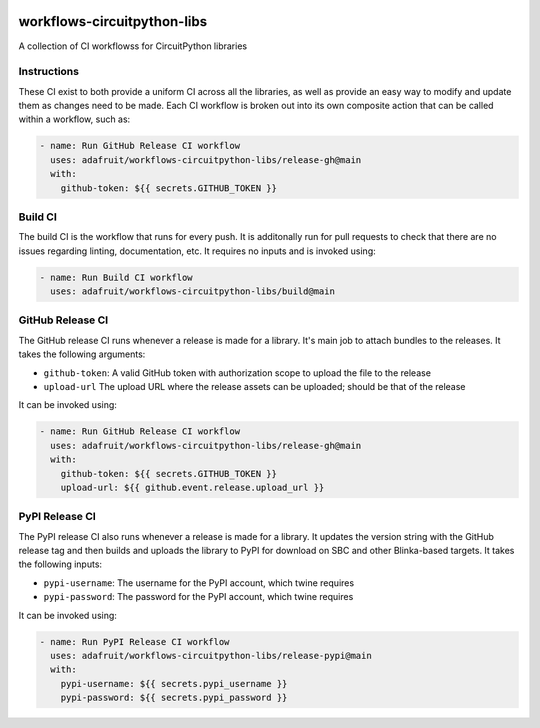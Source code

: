 .. image:: https://raw.githubusercontent.com/adafruit/Adafruit_CircuitPython_Bundle/main/badges/adafruit_discord.svg
    :target: https://adafru.it/discord
    :alt: Discord

.. image:: https://github.com/circuitpython/circuitpython-unified-build-ci/workflows/Build%20CI/badge.svg
    :target: https://github.com/adafruit/Adafruit_CircuitPython_VEML7700/actions/
    :alt: Build Status

workflows-circuitpython-libs
============================

A collection of CI workflowss for CircuitPython libraries

Instructions
------------

These CI exist to both provide a uniform CI across all the libraries, as well as provide an
easy way to modify and update them as changes need to be made.  Each CI workflow is broken
out into its own composite action that can be called within a workflow, such as:

.. code-block:: yaml

    - name: Run GitHub Release CI workflow
      uses: adafruit/workflows-circuitpython-libs/release-gh@main
      with:
        github-token: ${{ secrets.GITHUB_TOKEN }}

Build CI
--------

The build CI is the workflow that runs for every push.  It is additonally run for pull
requests to check that there are no issues regarding linting, documentation, etc.  It
requires no inputs and is invoked using:

.. code-block:: yaml

    - name: Run Build CI workflow
      uses: adafruit/workflows-circuitpython-libs/build@main

GitHub Release CI
-----------------

The GitHub release CI runs whenever a release is made for a library.  It's main job
to attach bundles to the releases.  It takes the following arguments:

* ``github-token``: A valid GitHub token with authorization scope to upload the file
  to the release
* ``upload-url`` The upload URL where the release assets can be uploaded; should be
  that of the release

It can be invoked using:

.. code-block:: yaml

    - name: Run GitHub Release CI workflow
      uses: adafruit/workflows-circuitpython-libs/release-gh@main
      with:
        github-token: ${{ secrets.GITHUB_TOKEN }}
        upload-url: ${{ github.event.release.upload_url }}

PyPI Release CI
---------------

The PyPI release CI also runs whenever a release is made for a library.  It updates
the version string with the GitHub release tag and then builds and uploads the
library to PyPI for download on SBC and other Blinka-based targets.  It takes the
following inputs:

* ``pypi-username``: The username for the PyPI account, which twine requires
* ``pypi-password``: The password for the PyPI account, which twine requires

It can be invoked using:

.. code-block:: yaml

    - name: Run PyPI Release CI workflow
      uses: adafruit/workflows-circuitpython-libs/release-pypi@main
      with:
        pypi-username: ${{ secrets.pypi_username }}
        pypi-password: ${{ secrets.pypi_password }}
